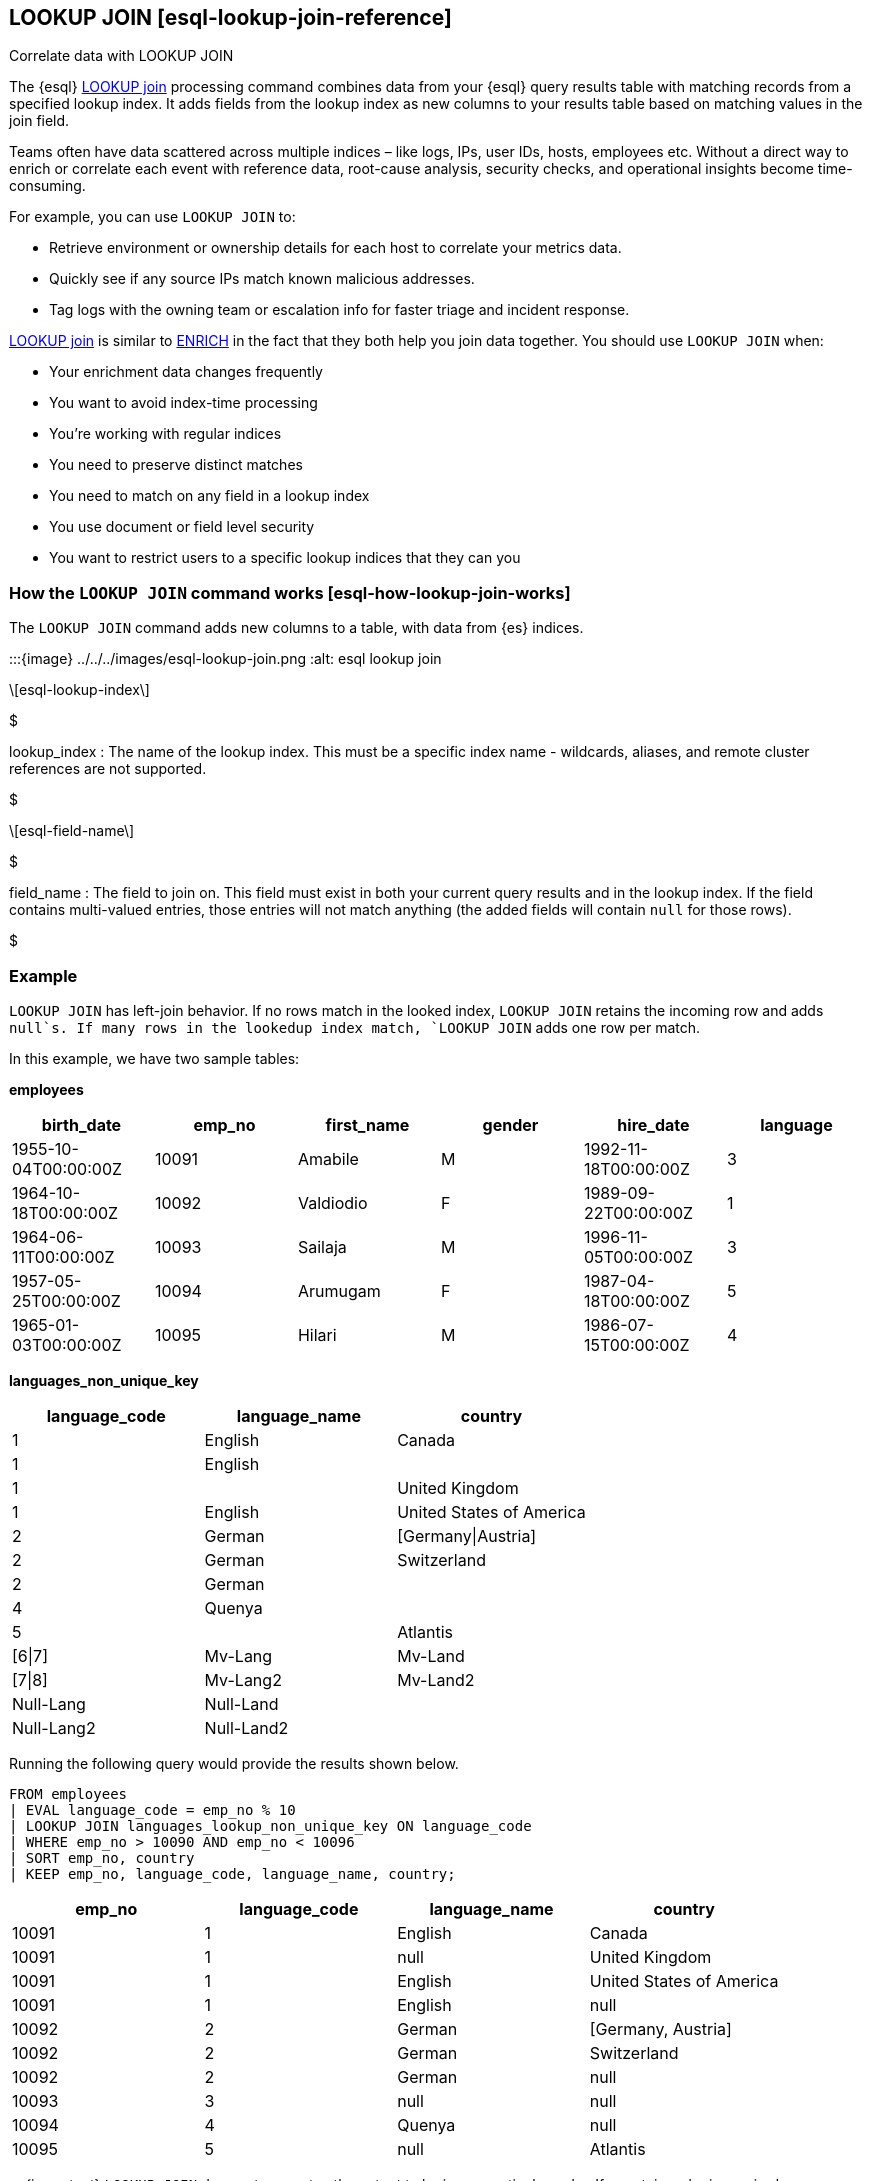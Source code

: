 == LOOKUP JOIN ++[++esql-lookup-join-reference++]++

++++
<titleabbrev>Correlate data with LOOKUP JOIN</titleabbrev>
++++

The {esql} <<esql-lookup-join,LOOKUP join>> 
processing command combines data from your {esql} query results
table with matching records from a specified lookup index. It adds
fields from the lookup index as new columns to your results table based
on matching values in the join field.

Teams often have data scattered across multiple indices – like logs,
IPs, user IDs, hosts, employees etc. Without a direct way to enrich or
correlate each event with reference data, root-cause analysis, security
checks, and operational insights become time-consuming.

For example, you can use `LOOKUP JOIN` to:

* Retrieve environment or ownership details for each host to correlate
your metrics data.
* Quickly see if any source IPs match known malicious addresses.
* Tag logs with the owning team or escalation info for faster triage and
incident response.

<<esql-lookup-join,LOOKUP join>> is similar to <<esql-enrich-data,ENRICH>>
in the fact that they both help you join data together. You should use
`LOOKUP JOIN` when:

* Your enrichment data changes frequently
* You want to avoid index-time processing
* You're working with regular indices
* You need to preserve distinct matches
* You need to match on any field in a lookup index
* You use document or field level security
* You want to restrict users to a specific lookup indices that they can
you

=== How the `LOOKUP JOIN` command works ++[++esql-how-lookup-join-works++]++

The `LOOKUP JOIN` command adds new columns to a table, with data from
{es} indices.

:::++{++image} ../../../images/esql-lookup-join.png :alt: esql lookup join :::

[latexmath]
++++
esql-lookup-index
++++
$

lookup_index : The name of the lookup index. This must
be a specific index name - wildcards, aliases, and remote cluster
references are not supported.

$

[latexmath]
++++
esql-field-name
++++
$

field_name : The field to join on. This field must exist
in both your current query results and in the lookup index. If the field
contains multi-valued entries, those entries will not match anything
(the added fields will contain `null` for those rows).

$

=== Example

`LOOKUP JOIN` has left-join behavior. If no rows match in the looked
index, `LOOKUP JOIN` retains the incoming row and adds `null`s. If many
rows in the lookedup index match, `LOOKUP JOIN` adds one row per match.

In this example, we have two sample tables:

*employees*

[cols=",,,,,",options="header",]
|===
|birth++_++date |emp++_++no |first++_++name |gender |hire++_++date
|language
|1955-10-04T00:00:00Z |10091 |Amabile |M |1992-11-18T00:00:00Z |3

|1964-10-18T00:00:00Z |10092 |Valdiodio |F |1989-09-22T00:00:00Z |1

|1964-06-11T00:00:00Z |10093 |Sailaja |M |1996-11-05T00:00:00Z |3

|1957-05-25T00:00:00Z |10094 |Arumugam |F |1987-04-18T00:00:00Z |5

|1965-01-03T00:00:00Z |10095 |Hilari |M |1986-07-15T00:00:00Z |4
|===

*languages++_++non++_++unique++_++key*

[cols=",,",options="header",]
|===
|language++_++code |language++_++name |country
|1 |English |Canada
|1 |English |
|1 | |United Kingdom
|1 |English |United States of America
|2 |German |++[++Germany{vbar}Austria++]++
|2 |German |Switzerland
|2 |German |
|4 |Quenya |
|5 | |Atlantis
|++[++6{vbar}7++]++ |Mv-Lang |Mv-Land
|++[++7{vbar}8++]++ |Mv-Lang2 |Mv-Land2
|Null-Lang |Null-Land |
|Null-Lang2 |Null-Land2 |
|===

Running the following query would provide the results shown below.

[source,esql]
----
FROM employees
| EVAL language_code = emp_no % 10
| LOOKUP JOIN languages_lookup_non_unique_key ON language_code
| WHERE emp_no > 10090 AND emp_no < 10096
| SORT emp_no, country
| KEEP emp_no, language_code, language_name, country;
----

[cols=",,,",options="header",]
|===
|emp++_++no |language++_++code |language++_++name |country
|10091 |1 |English |Canada
|10091 |1 |null |United Kingdom
|10091 |1 |English |United States of America
|10091 |1 |English |null
|10092 |2 |German |++[++Germany, Austria++]++
|10092 |2 |German |Switzerland
|10092 |2 |German |null
|10093 |3 |null |null
|10094 |4 |Quenya |null
|10095 |5 |null |Atlantis
|===

::::++{++important} `LOOKUP JOIN` does not guarantee the output to be in
any particular order. If a certain order is required, users should use a
link:/reference/query-languages/esql/esql-commands.md#esql-sort[`SORT`]
somewhere after the `LOOKUP JOIN`.

::::

=== Prerequisites ++[++esql-lookup-join-prereqs++]++

To use `LOOKUP JOIN`, the following requirements must be met:

* *Compatible data types*: The join key and join field in the lookup
index must have compatible data types. This means:
** The data types must either be identical or be internally represented
as the same type in Elasticsearch's type system
** Numeric types follow these compatibility rules:
*** `short` and `byte` are compatible with `integer` (all represented as
`int`)
*** `float`, `half++_++float`, and `scaled++_++float` are compatible
with `double` (all represented as `double`)
** For text fields: You can use text fields on the left-hand side of the
join only if they have a `.keyword` subfield

For a complete list of supported data types and their internal
representations, see the
link:/reference/query-languages/esql/limitations.md#_supported_types[Supported
Field Types documentation].

=== Limitations

The following are the current limitations with `LOOKUP JOIN`

* `LOOKUP JOIN` will be successful if the join field in the lookup index
is a `KEYWORD` type. If the main index's join field is `TEXT` type, it
must have an exact `.keyword` subfield that can be matched with the
lookup index's `KEYWORD` field.
* Indices in
link:/reference/elasticsearch/index-settings/index-modules.md#index-mode-setting[lookup]
mode are always single-sharded.
* Cross cluster search is unsupported. Both source and lookup indices
must be local.
* `LOOKUP JOIN` can only use a single match field and a single index.
Wildcards, aliases, datemath, and datastreams are not supported.
* The name of the match field in
`LOOKUP JOIN lu++_++idx ON match++_++field` must match an existing field
in the query. This may require renames or evals to achieve.
* The query will circuit break if there are too many matching documents
in the lookup index, or if the documents are too large. More precisely,
`LOOKUP JOIN` works in batches of, normally, about 10,000 rows; a large
amount of heap space is needed if the matching documents from the lookup
index for a batch are multiple megabytes or larger. This is roughly the
same as for `ENRICH`.
